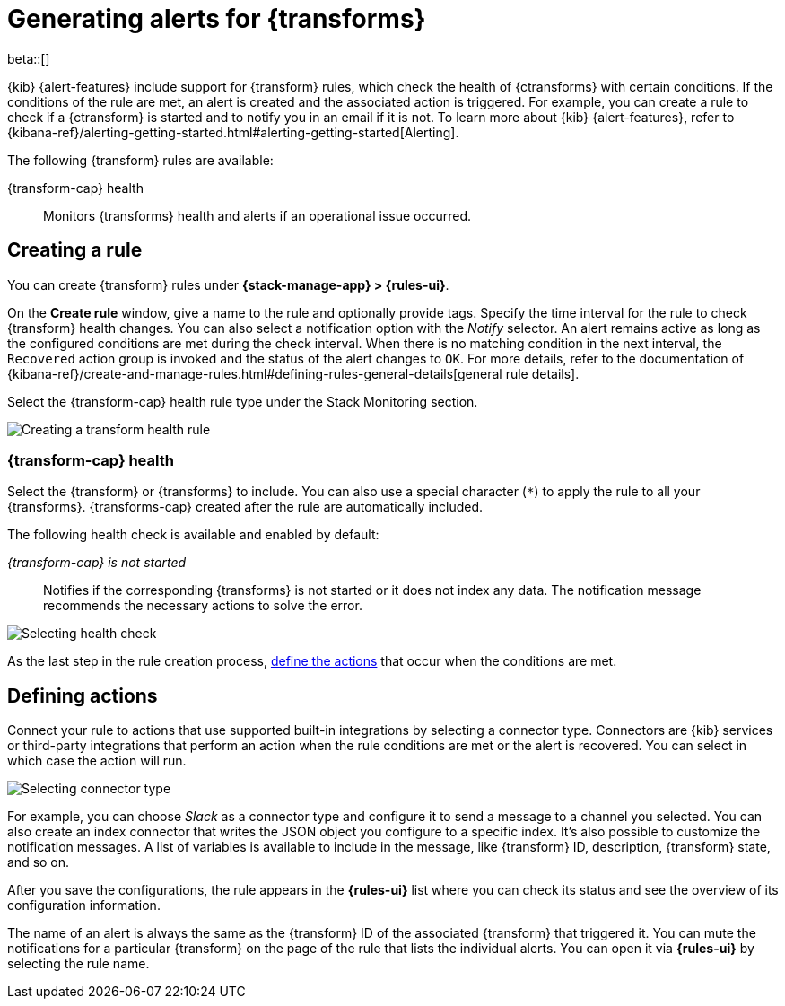 [role="xpack"]
[[transform-alerts]]
= Generating alerts for {transforms}

beta::[]

{kib} {alert-features} include support for {transform} rules, which check the 
health of {ctransforms} with certain conditions. If the conditions of the rule 
are met, an alert is created and the associated action is triggered. For 
example, you can create a rule to check if a {ctransform} is started and to 
notify you in an email if it is not. To learn more about {kib} {alert-features}, 
refer to 
{kibana-ref}/alerting-getting-started.html#alerting-getting-started[Alerting].

The following {transform} rules are available:

{transform-cap} health:: 
  Monitors {transforms} health and alerts if an operational issue occurred.

[discrete]
[[creating-transform-rules]]
== Creating a rule

You can create {transform} rules under **{stack-manage-app} > {rules-ui}**.

On the *Create rule* window, give a name to the rule and optionally provide 
tags. Specify the time interval for the rule to check {transform} health 
changes. You can also select a notification option with the _Notify_ selector. 
An alert remains active as long as the configured conditions are met during the 
check interval. When there is no matching condition in the next interval, the 
`Recovered` action group is invoked and the status of the alert changes to `OK`. 
For more details, refer to the documentation of 
{kibana-ref}/create-and-manage-rules.html#defining-rules-general-details[general rule details].

Select the {transform-cap} health rule type under the Stack Monitoring section.

[role="screenshot"]
image::images/transform-rule.png["Creating a transform health rule"]

[discrete]
[[creating-transform-health-rules]]
=== {transform-cap} health

Select the {transform} or {transforms} to include. You can also use a special 
character (`*`) to apply the rule to all your {transforms}. {transforms-cap} 
created after the rule are automatically included.

The following health check is available and enabled by default:

_{transform-cap} is not started_:: 
  Notifies if the corresponding {transforms} is not started or it does not index 
  any data. The notification message recommends the necessary actions to solve 
  the error.

[role="screenshot"]
image::images/transform-check-config.png["Selecting health check"]

As the last step in the rule creation process, 
<<defining-actions, define the actions>> that occur when the conditions
are met.
  
[discrete]
[[defining-actions]]
== Defining actions

Connect your rule to actions that use supported built-in integrations by 
selecting a connector type. Connectors are {kib} services or third-party 
integrations that perform an action when the rule conditions are met or the 
alert is recovered. You can select in which case the action will run.

[role="screenshot"]
image::images/transform-alert-actions.png["Selecting connector type"]


For example, you can choose _Slack_ as a connector type and configure it to send 
a message to a channel you selected. You can also create an index connector that 
writes the JSON object you configure to a specific index. It's also possible to 
customize the notification messages. A list of variables is available to include 
in the message, like {transform} ID, description, {transform} state, and so on.

After you save the configurations, the rule appears in the *{rules-ui}* list 
where you can check its status and see the overview of its configuration 
information.

The name of an alert is always the same as the {transform} ID of the associated 
{transform} that triggered it. You can mute the notifications for a particular 
{transform} on the page of the rule that lists the individual alerts. You can 
open it via *{rules-ui}* by selecting the rule name.